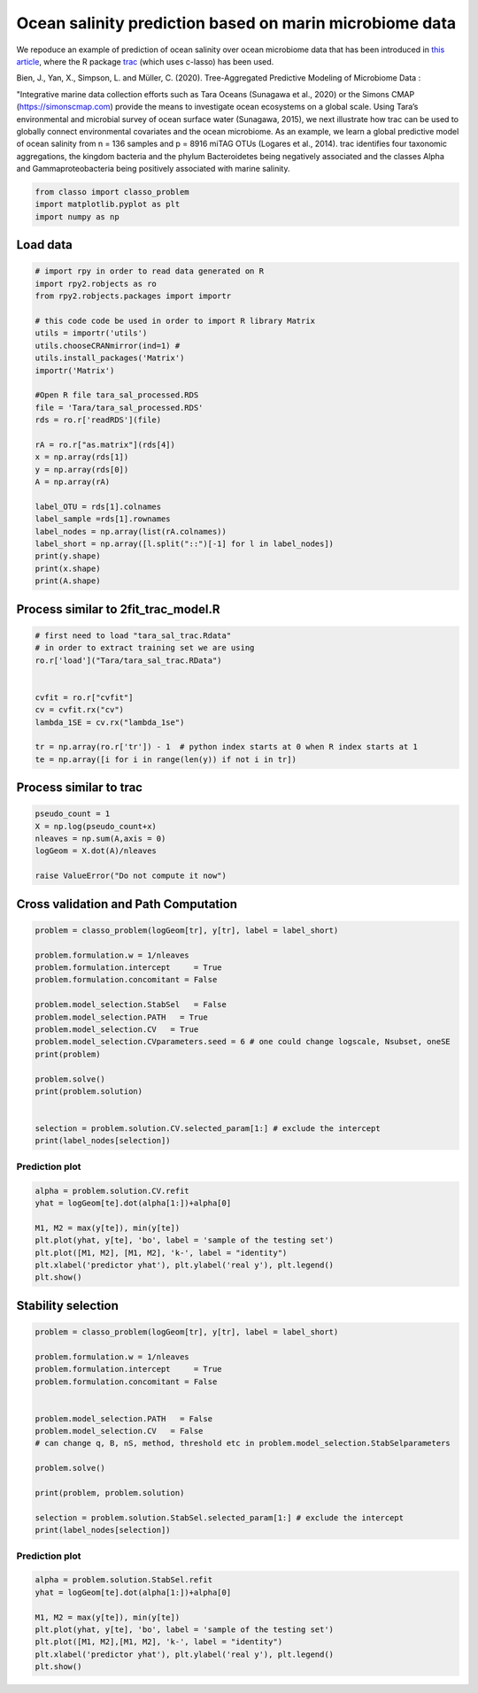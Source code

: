 .. only:: html

    .. note::
        :class: sphx-glr-download-link-note

        Click :ref:`here <sphx_glr_download_auto_examples_plot_Tara_example.py>`     to download the full example code
    .. rst-class:: sphx-glr-example-title

    .. _sphx_glr_auto_examples_plot_Tara_example.py:


Ocean salinity prediction based on marin microbiome data
=========================================================

We repoduce an example of prediction of ocean salinity over ocean microbiome data
that has been introduced in `this article <https://www.biorxiv.org/content/10.1101/2020.09.01.277632v1.full>`_,
where the R package `trac <https://github.com/jacobbien/trac>`_ (which uses c-lasso)
has been used. 



Bien, J., Yan, X., Simpson, L. and Müller, C. (2020).
Tree-Aggregated Predictive Modeling of Microbiome Data :

"Integrative marine data collection efforts such as Tara Oceans (Sunagawa et al., 2020)
or the Simons CMAP (https://simonscmap.com)
provide the means to investigate ocean ecosystems on a global scale.
Using Tara’s environmental and microbial survey of ocean surface water (Sunagawa, 2015),
we next illustrate how trac can be used to globally connect environmental covariates
and the ocean microbiome. As an example, we learn a global predictive model of ocean salinity
from n = 136 samples and p = 8916 miTAG OTUs (Logares et al., 2014).
trac identifies four taxonomic aggregations,
the kingdom bacteria and the phylum Bacteroidetes being negatively associated
and the classes Alpha and Gammaproteobacteria being positively associated with marine salinity.


.. code-block:: default


    from classo import classo_problem
    import matplotlib.pyplot as plt
    import numpy as np


Load data
^^^^^^^^^^^^^^^^^^^


.. code-block:: default


    # import rpy in order to read data generated on R
    import rpy2.robjects as ro
    from rpy2.robjects.packages import importr

    # this code code be used in order to import R library Matrix
    utils = importr('utils')    
    utils.chooseCRANmirror(ind=1) #
    utils.install_packages('Matrix')
    importr('Matrix')

    #Open R file tara_sal_processed.RDS
    file = 'Tara/tara_sal_processed.RDS'
    rds = ro.r['readRDS'](file)

    rA = ro.r["as.matrix"](rds[4])
    x = np.array(rds[1])
    y = np.array(rds[0])
    A = np.array(rA)

    label_OTU = rds[1].colnames
    label_sample =rds[1].rownames
    label_nodes = np.array(list(rA.colnames))
    label_short = np.array([l.split("::")[-1] for l in label_nodes])
    print(y.shape)
    print(x.shape)
    print(A.shape)


Process similar to 2fit_trac_model.R
^^^^^^^^^^^^^^^^^^^^^^^^^^^^^^^^^^^^^^^^^^


.. code-block:: default


    # first need to load "tara_sal_trac.Rdata"
    # in order to extract training set we are using
    ro.r['load']("Tara/tara_sal_trac.RData")


    cvfit = ro.r["cvfit"]
    cv = cvfit.rx("cv")
    lambda_1SE = cv.rx("lambda_1se")

    tr = np.array(ro.r['tr']) - 1  # python index starts at 0 when R index starts at 1
    te = np.array([i for i in range(len(y)) if not i in tr])



Process similar to trac
^^^^^^^^^^^^^^^^^^^^^^^^^^^^


.. code-block:: default



    pseudo_count = 1
    X = np.log(pseudo_count+x)
    nleaves = np.sum(A,axis = 0)
    logGeom = X.dot(A)/nleaves

    raise ValueError("Do not compute it now")

Cross validation and Path Computation
^^^^^^^^^^^^^^^^^^^^^^^^^^^^^^^^^^^^^^^


.. code-block:: default


    problem = classo_problem(logGeom[tr], y[tr], label = label_short)

    problem.formulation.w = 1/nleaves
    problem.formulation.intercept     = True
    problem.formulation.concomitant = False

    problem.model_selection.StabSel   = False
    problem.model_selection.PATH   = True
    problem.model_selection.CV   = True
    problem.model_selection.CVparameters.seed = 6 # one could change logscale, Nsubset, oneSE
    print(problem)

    problem.solve()
    print(problem.solution)


    selection = problem.solution.CV.selected_param[1:] # exclude the intercept
    print(label_nodes[selection])


Prediction plot
""""""""""""""""""""


.. code-block:: default

    alpha = problem.solution.CV.refit
    yhat = logGeom[te].dot(alpha[1:])+alpha[0]

    M1, M2 = max(y[te]), min(y[te])
    plt.plot(yhat, y[te], 'bo', label = 'sample of the testing set')
    plt.plot([M1, M2], [M1, M2], 'k-', label = "identity")
    plt.xlabel('predictor yhat'), plt.ylabel('real y'), plt.legend()
    plt.show()


Stability selection
^^^^^^^^^^^^^^^^^^^^^^^^^^^


.. code-block:: default


    problem = classo_problem(logGeom[tr], y[tr], label = label_short)

    problem.formulation.w = 1/nleaves
    problem.formulation.intercept     = True
    problem.formulation.concomitant = False


    problem.model_selection.PATH   = False
    problem.model_selection.CV   = False
    # can change q, B, nS, method, threshold etc in problem.model_selection.StabSelparameters

    problem.solve()

    print(problem, problem.solution)

    selection = problem.solution.StabSel.selected_param[1:] # exclude the intercept
    print(label_nodes[selection])


Prediction plot
""""""""""""""""""""


.. code-block:: default


    alpha = problem.solution.StabSel.refit
    yhat = logGeom[te].dot(alpha[1:])+alpha[0]

    M1, M2 = max(y[te]), min(y[te])
    plt.plot(yhat, y[te], 'bo', label = 'sample of the testing set')
    plt.plot([M1, M2],[M1, M2], 'k-', label = "identity")
    plt.xlabel('predictor yhat'), plt.ylabel('real y'), plt.legend()
    plt.show()

.. rst-class:: sphx-glr-timing

   **Total running time of the script:** ( 0 minutes  0.000 seconds)


.. _sphx_glr_download_auto_examples_plot_Tara_example.py:


.. only :: html

 .. container:: sphx-glr-footer
    :class: sphx-glr-footer-example



  .. container:: sphx-glr-download sphx-glr-download-python

     :download:`Download Python source code: plot_Tara_example.py <plot_Tara_example.py>`



  .. container:: sphx-glr-download sphx-glr-download-jupyter

     :download:`Download Jupyter notebook: plot_Tara_example.ipynb <plot_Tara_example.ipynb>`


.. only:: html

 .. rst-class:: sphx-glr-signature

    `Gallery generated by Sphinx-Gallery <https://sphinx-gallery.github.io>`_
